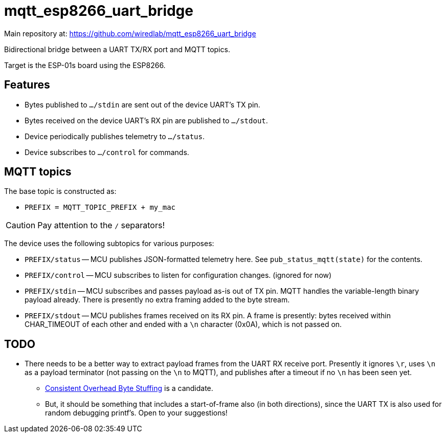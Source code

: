 = mqtt_esp8266_uart_bridge

Main repository at: https://github.com/wiredlab/mqtt_esp8266_uart_bridge

Bidirectional bridge between a UART TX/RX port and MQTT topics.

Target is the ESP-01s board using the ESP8266.

== Features

* Bytes published to `.../stdin` are sent out of the device UART's TX pin.

* Bytes received on the device UART's RX pin are published to `.../stdout`.

* Device periodically publishes telemetry to `.../status`.

* Device subscribes to `.../control` for commands.




== MQTT topics

The base topic is constructed as:

* `PREFIX = MQTT_TOPIC_PREFIX + my_mac`

CAUTION: Pay attention to the `/` separators!

The device uses the following subtopics for various purposes:

* `PREFIX/status` -- MCU publishes JSON-formatted telemetry here.
    See `pub_status_mqtt(state)` for the contents.

* `PREFIX/control` -- MCU subscribes to listen for configuration changes.
    (ignored for now)

* `PREFIX/stdin` -- MCU subscribes and passes payload as-is out of TX pin.
    MQTT handles the variable-length binary payload already.
    There is presently no extra framing added to the byte stream.

* `PREFIX/stdout` -- MCU publishes frames received on its RX pin.
    A frame is presently: bytes received within CHAR_TIMEOUT of each other and ended with a `\n` character (0x0A), which is not passed on.


== TODO

* There needs to be a better way to extract payload frames from the UART RX receive port.  Presently it ignores `\r`, uses `\n` as a payload terminator (not passing on the `\n` to MQTT), and publishes after a timeout if no `\n` has been seen yet.

** https://en.wikipedia.org/wiki/Consistent_Overhead_Byte_Stuffing[Consistent Overhead Byte Stuffing^] is a candidate.

** But, it should be something that includes a start-of-frame also (in both directions), since the UART TX is also used for random debugging printf's.  Open to your suggestions!

